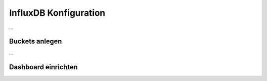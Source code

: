 
InfluxDB Konfiguration
======================

...

Buckets anlegen
---------------

.. image:: assets/buckets.jpg
   :class: screenshot

...


Dashboard einrichten
--------------------

.. image:: assets/test_dashboard.jpg
   :class: screenshot
